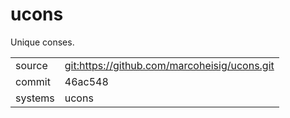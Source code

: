 * ucons

Unique conses.

|---------+-------------------------------------------|
| source  | git:https://github.com/marcoheisig/ucons.git   |
| commit  | 46ac548  |
| systems | ucons |
|---------+-------------------------------------------|

